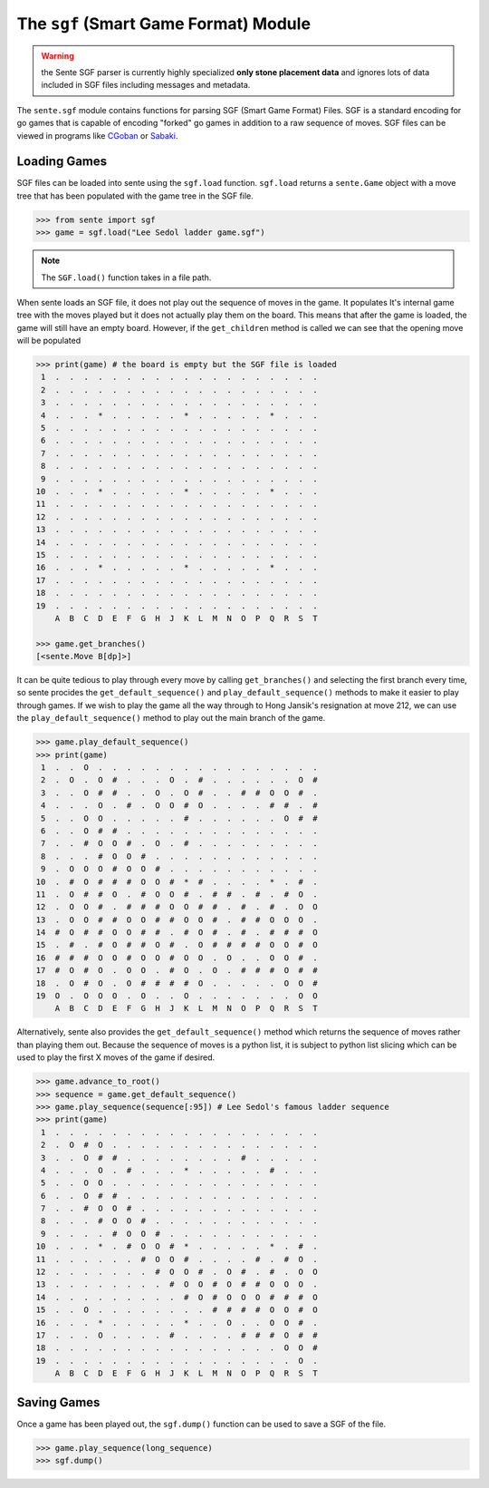 The ``sgf`` (Smart Game Format) Module
======================================

.. warning:: the Sente SGF parser is currently highly specialized **only stone placement data** and ignores lots of data included in SGF files including messages and metadata.

The ``sente.sgf`` module contains functions for parsing SGF (Smart Game Format) Files.
SGF is a standard encoding for go games that is capable of encoding "forked" go games in addition to a raw sequence of moves.
SGF files can be viewed in programs like `CGoban <https://www.gokgs.com/download.jsp>`_ or `Sabaki <https://sabaki.yichuanshen.de>`_.

Loading Games
-------------

SGF files can be loaded into sente using the ``sgf.load`` function.
``sgf.load`` returns a ``sente.Game`` object with a move tree that has been populated with the game tree in the SGF file.

.. code-block:: python

    >>> from sente import sgf
    >>> game = sgf.load("Lee Sedol ladder game.sgf")

.. Note:: The ``SGF.load()`` function takes in a file path.

When sente loads an SGF file, it does not play out the sequence of moves in the game.
It populates It's internal game tree with the moves played but it does not actually play them on the board.
This means that after the game is loaded, the game will still have an empty board.
However, if the ``get_children`` method is called we can see that the opening move will be populated

.. code-block:: python

    >>> print(game) # the board is empty but the SGF file is loaded
     1  .  .  .  .  .  .  .  .  .  .  .  .  .  .  .  .  .  .  .
     2  .  .  .  .  .  .  .  .  .  .  .  .  .  .  .  .  .  .  .
     3  .  .  .  .  .  .  .  .  .  .  .  .  .  .  .  .  .  .  .
     4  .  .  .  *  .  .  .  .  .  *  .  .  .  .  .  *  .  .  .
     5  .  .  .  .  .  .  .  .  .  .  .  .  .  .  .  .  .  .  .
     6  .  .  .  .  .  .  .  .  .  .  .  .  .  .  .  .  .  .  .
     7  .  .  .  .  .  .  .  .  .  .  .  .  .  .  .  .  .  .  .
     8  .  .  .  .  .  .  .  .  .  .  .  .  .  .  .  .  .  .  .
     9  .  .  .  .  .  .  .  .  .  .  .  .  .  .  .  .  .  .  .
    10  .  .  .  *  .  .  .  .  .  *  .  .  .  .  .  *  .  .  .
    11  .  .  .  .  .  .  .  .  .  .  .  .  .  .  .  .  .  .  .
    12  .  .  .  .  .  .  .  .  .  .  .  .  .  .  .  .  .  .  .
    13  .  .  .  .  .  .  .  .  .  .  .  .  .  .  .  .  .  .  .
    14  .  .  .  .  .  .  .  .  .  .  .  .  .  .  .  .  .  .  .
    15  .  .  .  .  .  .  .  .  .  .  .  .  .  .  .  .  .  .  .
    16  .  .  .  *  .  .  .  .  .  *  .  .  .  .  .  *  .  .  .
    17  .  .  .  .  .  .  .  .  .  .  .  .  .  .  .  .  .  .  .
    18  .  .  .  .  .  .  .  .  .  .  .  .  .  .  .  .  .  .  .
    19  .  .  .  .  .  .  .  .  .  .  .  .  .  .  .  .  .  .  .
        A  B  C  D  E  F  G  H  J  K  L  M  N  O  P  Q  R  S  T

    >>> game.get_branches()
    [<sente.Move B[dp]>]

It can be quite tedious to play through every move by calling ``get_branches()`` and selecting the first branch every time, so sente procides the ``get_default_sequence()`` and ``play_default_sequence()`` methods to make it easier to play through games.
If we wish to play the game all the way through to Hong Jansik's resignation at move 212, we can use the ``play_default_sequence()`` method to play out the main branch of the game.

.. code-block:: python

    >>> game.play_default_sequence()
    >>> print(game)
     1  .  .  O  .  .  .  .  .  .  .  .  .  .  .  .  .  .  .  .
     2  .  O  .  O  #  .  .  .  O  .  #  .  .  .  .  .  .  O  #
     3  .  .  O  #  #  .  .  O  .  O  #  .  .  #  #  O  O  #  .
     4  .  .  .  O  .  #  .  O  O  #  O  .  .  .  .  #  #  .  #
     5  .  .  O  O  .  .  .  .  .  #  .  .  .  .  .  .  O  #  #
     6  .  .  O  #  #  .  .  .  .  .  .  .  .  .  .  .  .  .  .
     7  .  .  #  O  O  #  .  O  .  #  .  .  .  .  .  .  .  .  .
     8  .  .  .  #  O  O  #  .  .  .  .  .  .  .  .  .  .  .  .
     9  .  O  O  O  #  O  O  #  .  .  .  .  .  .  .  .  .  .  .
    10  .  #  O  #  #  #  O  O  #  *  #  .  .  .  .  *  .  #  .
    11  .  O  #  #  O  .  #  O  O  #  .  #  #  .  #  .  #  O  .
    12  .  O  O  #  .  #  #  #  O  O  #  #  .  #  .  #  .  O  O
    13  .  O  O  #  #  O  O  #  #  O  O  #  .  #  #  O  O  O  .
    14  #  O  #  #  O  O  #  #  .  #  O  #  .  #  .  #  #  #  O
    15  .  #  .  #  O  #  #  O  #  .  O  #  #  #  #  O  O  #  O
    16  #  #  #  O  O  #  O  O  #  O  O  .  O  .  .  O  O  #  .
    17  #  O  #  O  .  O  O  .  #  O  .  O  .  #  #  #  O  #  #
    18  .  O  #  O  .  O  #  #  #  #  O  .  .  .  .  .  O  O  #
    19  O  .  O  O  O  .  O  .  .  O  .  .  .  .  .  .  .  O  O
        A  B  C  D  E  F  G  H  J  K  L  M  N  O  P  Q  R  S  T

Alternatively, sente also provides the ``get_default_sequence()`` method which returns the sequence of moves rather than playing them out.
Because the sequence of moves is a python list, it is subject to python list slicing which can be used to play the first X moves of the game if desired.

.. code-block:: python

    >>> game.advance_to_root()
    >>> sequence = game.get_default_sequence()
    >>> game.play_sequence(sequence[:95]) # Lee Sedol's famous ladder sequence
    >>> print(game)
     1  .  .  .  .  .  .  .  .  .  .  .  .  .  .  .  .  .  .  .
     2  .  O  #  O  .  .  .  .  .  .  .  .  .  .  .  .  .  .  .
     3  .  .  O  #  #  .  .  .  .  .  .  .  .  #  .  .  .  .  .
     4  .  .  .  O  .  #  .  .  .  *  .  .  .  .  .  #  .  .  .
     5  .  .  O  O  .  .  .  .  .  .  .  .  .  .  .  .  .  .  .
     6  .  .  O  #  #  .  .  .  .  .  .  .  .  .  .  .  .  .  .
     7  .  .  #  O  O  #  .  .  .  .  .  .  .  .  .  .  .  .  .
     8  .  .  .  #  O  O  #  .  .  .  .  .  .  .  .  .  .  .  .
     9  .  .  .  .  #  O  O  #  .  .  .  .  .  .  .  .  .  .  .
    10  .  .  .  *  .  #  O  O  #  *  .  .  .  .  .  *  .  #  .
    11  .  .  .  .  .  .  #  O  O  #  .  .  .  .  #  .  #  O  .
    12  .  .  .  .  .  .  .  #  O  O  #  .  O  #  .  #  .  O  O
    13  .  .  .  .  .  .  .  .  #  O  O  #  O  #  #  O  O  O  .
    14  .  .  .  .  .  .  .  .  .  #  O  #  O  O  O  #  #  #  O
    15  .  .  O  .  .  .  .  .  .  .  .  #  #  #  #  O  O  #  O
    16  .  .  .  *  .  .  .  .  .  *  .  .  O  .  .  O  O  #  .
    17  .  .  .  O  .  .  .  .  #  .  .  .  .  #  #  #  O  #  #
    18  .  .  .  .  .  .  .  .  .  .  .  .  .  .  .  .  O  O  #
    19  .  .  .  .  .  .  .  .  .  .  .  .  .  .  .  .  .  O  .
        A  B  C  D  E  F  G  H  J  K  L  M  N  O  P  Q  R  S  T

Saving Games
------------

Once a game has been played out, the ``sgf.dump()`` function can be used to save a SGF of the file.

.. code-block:: python

    >>> game.play_sequence(long_sequence)
    >>> sgf.dump()
